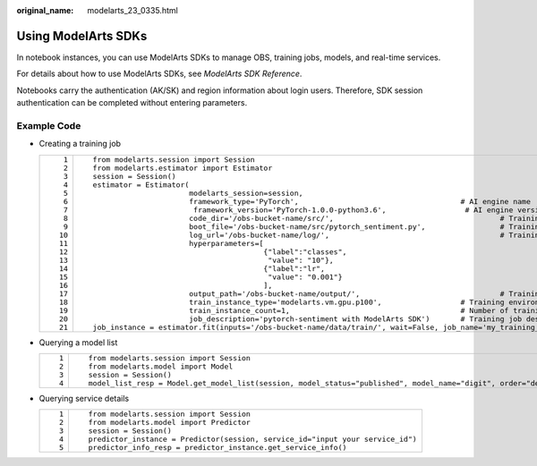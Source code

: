 :original_name: modelarts_23_0335.html

.. _modelarts_23_0335:

Using ModelArts SDKs
====================

In notebook instances, you can use ModelArts SDKs to manage OBS, training jobs, models, and real-time services.

For details about how to use ModelArts SDKs, see *ModelArts SDK Reference*.

Notebooks carry the authentication (AK/SK) and region information about login users. Therefore, SDK session authentication can be completed without entering parameters.

Example Code
------------

-  Creating a training job

   +-----------------------------------+-------------------------------------------------------------------------------------------------------------------------------------+
   | ::                                | ::                                                                                                                                  |
   |                                   |                                                                                                                                     |
   |     1                             |    from modelarts.session import Session                                                                                            |
   |     2                             |    from modelarts.estimator import Estimator                                                                                        |
   |     3                             |    session = Session()                                                                                                              |
   |     4                             |    estimator = Estimator(                                                                                                           |
   |     5                             |                          modelarts_session=session,                                                                                 |
   |     6                             |                          framework_type='PyTorch',                                     # AI engine name                             |
   |     7                             |                           framework_version='PyTorch-1.0.0-python3.6',                  # AI engine version                         |
   |     8                             |                          code_dir='/obs-bucket-name/src/',                                      # Training script directory         |
   |     9                             |                          boot_file='/obs-bucket-name/src/pytorch_sentiment.py',                 # Training startup script directory |
   |    10                             |                          log_url='/obs-bucket-name/log/',                                       # Training log directory            |
   |    11                             |                          hyperparameters=[                                                                                          |
   |    12                             |                                           {"label":"classes",                                                                       |
   |    13                             |                                            "value": "10"},                                                                          |
   |    14                             |                                           {"label":"lr",                                                                            |
   |    15                             |                                            "value": "0.001"}                                                                        |
   |    16                             |                                           ],                                                                                        |
   |    17                             |                          output_path='/obs-bucket-name/output/',                                # Training output directory         |
   |    18                             |                          train_instance_type='modelarts.vm.gpu.p100',                  # Training environment specifications        |
   |    19                             |                          train_instance_count=1,                                       # Number of training nodes                   |
   |    20                             |                          job_description='pytorch-sentiment with ModelArts SDK')       # Training job description                   |
   |    21                             |    job_instance = estimator.fit(inputs='/obs-bucket-name/data/train/', wait=False, job_name='my_training_job')                      |
   +-----------------------------------+-------------------------------------------------------------------------------------------------------------------------------------+

-  Querying a model list

   +-----------------------------------+----------------------------------------------------------------------------------------------------------------+
   | ::                                | ::                                                                                                             |
   |                                   |                                                                                                                |
   |    1                              |    from modelarts.session import Session                                                                       |
   |    2                              |    from modelarts.model import Model                                                                           |
   |    3                              |    session = Session()                                                                                         |
   |    4                              |    model_list_resp = Model.get_model_list(session, model_status="published", model_name="digit", order="desc") |
   +-----------------------------------+----------------------------------------------------------------------------------------------------------------+

-  Querying service details

   +-----------------------------------+--------------------------------------------------------------------------------+
   | ::                                | ::                                                                             |
   |                                   |                                                                                |
   |    1                              |    from modelarts.session import Session                                       |
   |    2                              |    from modelarts.model import Predictor                                       |
   |    3                              |    session = Session()                                                         |
   |    4                              |    predictor_instance = Predictor(session, service_id="input your service_id") |
   |    5                              |    predictor_info_resp = predictor_instance.get_service_info()                 |
   +-----------------------------------+--------------------------------------------------------------------------------+
